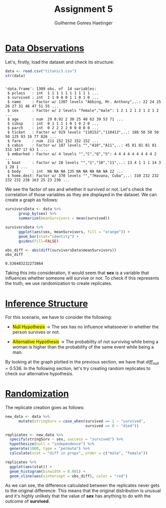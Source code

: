#+TITLE: Assignment 5
#+AUTHOR: Guilherme Gomes Haetinger
#+OPTIONS: toc:nil
#+LATEX_HEADER: \usepackage[margin=0.75in]{geometry}
#+LATEX_HEADER: \renewcommand{\familydefault}{\sfdefault}
#+LATEX_HEADER: \usepackage{xcolor}
#+LATEX_HEADER: \usepackage{fancyhdr}
#+LATEX_HEADER: \pagestyle{fancyplain}
#+LATEX_HEADER: \chead{Assignment 4 - Practical Statistics with R}
#+LATEX_HEADER: \lhead{Guilherme G. Haetinger}
#+LATEX_HEADER: \rhead{Fall 2019}
#+LATEX_HEADER: \usemintedstyle{friendly}

#+BEGIN_SRC R :session :exports none
library(ggplot2)
library(tidyverse)
library(infer)
#+END_SRC


\thispagestyle{empty}


* _Data Observations_ 

  Let's, firstly, load the dataset and check its structure:

  #+attr_latex: :options bgcolor=lightgray
  #+BEGIN_SRC R :exports both :results output :session
    data <- read.csv("titanic3.csv")
    str(data)
  #+END_SRC

  #+RESULTS:
  #+begin_example

  'data.frame':	1309 obs. of  14 variables:
   $ pclass   : int  1 1 1 1 1 1 1 1 1 1 ...
   $ survived : int  1 1 0 0 0 1 1 0 1 0 ...
   $ name     : Factor w/ 1307 levels "Abbing, Mr. Anthony",..: 22 24 25 26 27 31 46 47 51 55 ...
   $ sex      : Factor w/ 2 levels "female","male": 1 2 1 2 1 2 1 2 1 2 ...
   $ age      : num  29 0.92 2 30 25 48 63 39 53 71 ...
   $ sibsp    : int  0 1 1 1 1 0 1 0 2 0 ...
   $ parch    : int  0 2 2 2 2 0 0 0 0 0 ...
   $ ticket   : Factor w/ 929 levels "110152","110413",..: 188 50 50 50 50 125 93 16 77 826 ...
   $ fare     : num  211 152 152 152 152 ...
   $ cabin    : Factor w/ 187 levels "","A10","A11",..: 45 81 81 81 81 151 147 17 63 1 ...
   $ embarked : Factor w/ 4 levels "","C","Q","S": 4 4 4 4 4 4 4 4 4 2 ...
   $ boat     : Factor w/ 28 levels "","1","10","11",..: 13 4 1 1 1 14 3 1 28 1 ...
   $ body     : int  NA NA NA 135 NA NA NA NA NA 22 ...
   $ home.dest: Factor w/ 370 levels "","?Havana, Cuba",..: 310 232 232 232 232 238 163 25 23 230 ...
  #+end_example

  We see the factor of sex and whether it survived or not. Let's check the correlation of those variables as they are displayed in the dataset. We can create a graph as follows:

  #+attr_latex: :options bgcolor=lightgray
  #+BEGIN_SRC R :exports both :results graphics :file simpleCorrelation.png :session
    survivorsData <- data %>%
          group_by(sex) %>%
          summarize(meanSurvivors = mean(survived))

    survivorsData %>%
          ggplot(aes(sex, meanSurvivors, fill = "orange")) +
          geom_bar(stat="identity") +
          guides(fill=FALSE)
  #+END_SRC

  #+RESULTS:
  [[file:simpleCorrelation.png]]

  #+attr_latex: :options bgcolor=lightgray
  #+BEGIN_SRC R :exports both :results value :session
    obs_diff <- abs(diff(survivorsData$meanSurvivors))
    obs_diff
  #+END_SRC

  #+RESULTS:
  : 0.536483232273864
  
  Taking this into consideration, it would seem that *sex* is a variable that influences whether someone will survive or not. To check if this represents the truth, we use randomization to create replicates.  

* _Inference Structure_
  
  For this scenario, we have to consider the following:

  * \colorbox{yellow}{Null Hypothesis} $\to$ The sex has no influence whatsoever in whether the person survives or not. 

  * \colorbox{yellow}{Alternative Hypothesis} $\to$ The probability of not surviving while being a woman is higher than the probability of the same event while being a man.

  By looking at the graph plotted in the previous section, we have that $diff_{null} = 0.536$. In the following section, let's try creating random replicates to check our alternative hypothesis.

* _Randomization_

  The replicate creation goes as follows:

  #+attr_latex: :options bgcolor=lightgray
  #+BEGIN_SRC R :exports both :session
    new_data <- data %>%
          mutate(stringSurv = case_when(survived == 1 ~ "survived",
                                        survived == 0 ~ "died"))

    replicates <- new_data %>%
      specify(stringSurv ~ sex, success = "survived") %>%
      hypothesize(null = "independence") %>%
      generate(1000, type = "permute") %>%
      calculate(stat = "diff in props", order = c("male", "female"))
  #+END_SRC
  
  #+attr_latex: :options bgcolor=lightgray
  #+BEGIN_SRC R :exports both :results graphics :file replicates_comparison.png :session
    replicates %>%
      ggplot(aes(stat)) +
      geom_histogram(binwidth = 0.001) +
      geom_vline(aes(xintercept = obs_diff), color = "red")
  #+END_SRC

  #+RESULTS:
  [[file:replicates_comparison.png]]

  
  As we can see, the difference calculated between the replicates never gets to the original difference. This means that the original distribution is unusual and it's highly unlikely that the value of *sex* has anything to do with the outcome of *survived*.
